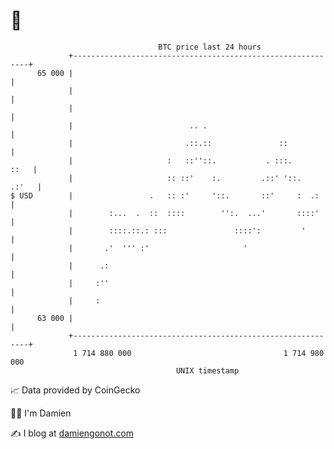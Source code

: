 * 👋

#+begin_example
                                    BTC price last 24 hours                    
                +------------------------------------------------------------+ 
         65 000 |                                                            | 
                |                                                            | 
                |                                                            | 
                |                          .. .                              | 
                |                         .::.::               ::            | 
                |                     :   ::''::.           . :::.      ::   | 
                |                     :: ::'    :.         .::' '::.   .:'   | 
   $ USD        |                 .   :: :'     '::.       ::'     :  .:     | 
                |        :...  .  ::  ::::        '':.  ...'       ::::'     | 
                |        ::::.::.: :::               ::::':         '        | 
                |       .'  ''' :'                     '                     | 
                |      .:                                                    | 
                |     :''                                                    | 
                |     :                                                      | 
         63 000 |                                                            | 
                +------------------------------------------------------------+ 
                 1 714 880 000                                  1 714 980 000  
                                        UNIX timestamp                         
#+end_example
📈 Data provided by CoinGecko

🧑‍💻 I'm Damien

✍️ I blog at [[https://www.damiengonot.com][damiengonot.com]]
